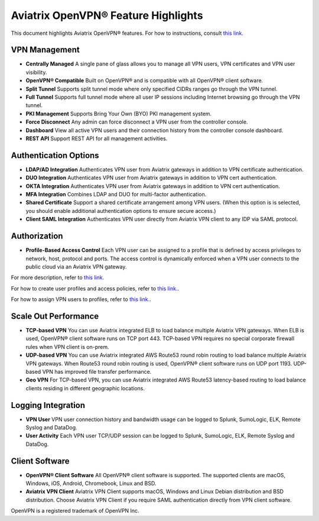 .. meta::
  :description: Aviatrix Client VPN Features 
  :keywords: cloud working, Openvpn, SSL vpn, remote vpn, client vpn, Aviatrix 


====================================
Aviatrix OpenVPN® Feature Highlights
====================================

This document highlights Aviatrix OpenVPN® features. For how to instructions, consult `this link. <http://docs.aviatrix.com/HowTos/uservpn.html>`_

VPN Management
---------------

- **Centrally Managed**  A single pane of glass allows you to manage all VPN users, VPN certificates and VPN user visibility.  
- **OpenVPN® Compatible** Built on OpenVPN® and is compatible with all OpenVPN® client software. 
- **Split Tunnel** Supports split tunnel mode where only specified CIDRs ranges go through the VPN tunnel. 
- **Full Tunnel** Supports full tunnel mode where all user IP sessions including Internet browsing go through the VPN tunnel. 
- **PKI Management** Supports Bring Your Own (BYO) PKI management system. 
- **Force Disconnect** Any admin can force disconnect a VPN user from the controller console. 
- **Dashboard** View all active VPN users and their connection history from the controller console dashboard.
- **REST API** Support REST API for all management activities.

Authentication Options 
-----------------------

- **LDAP/AD Integration**  Authenticates VPN user from Aviatrix gateways in addition to VPN certificate authentication.
- **DUO Integration** Authenticates VPN user from Aviatrix gateways in addition to VPN cert authentication.
- **OKTA Integration** Authenticates VPN user from Aviatrix gateways in addition to VPN cert authentication. 
- **MFA Integration** Combines LDAP and DUO for multi-factor authentication. 
- **Shared Certificate** Support a shared certificate arrangement among VPN users. (When this option is is selected, you should enable additional authentication options to ensure secure access.) 
- **Client SAML Integration** Authenticates VPN user directly from Aviatrix VPN client to any IDP via SAML protocol.

Authorization
--------------

- **Profile-Based Access Control** Each VPN user can be assigned to a profile that is defined by access privileges to network, host, protocol and ports. The access control is dynamically enforced when a VPN user connects to the public cloud via an Aviatrix VPN gateway.  

For more description, refer to `this link. <https://docs.aviatrix.com/HowTos/openvpn_faq.html#what-is-user-profile-based-security-policy>`_

For how to create user profiles and access policies, refer to `this link. <https://docs.aviatrix.com/HowTos/openvpn_faq.html#how-do-i-setup-profile-based-security-policies>`_.

For how to assign VPN users to profiles, refer to `this link. <https://docs.aviatrix.com/HowTos/openvpn_faq.html#how-do-i-assign-a-user-to-a-profile>`_.

Scale Out Performance
----------------------

- **TCP-based VPN** You can use Aviatrix integrated ELB to load balance multiple Aviatrix VPN gateways. When ELB is used, OpenVPN® client software runs on TCP port 443. TCP-based VPN requires no special corporate firewall rules when VPN client is on-prem.
- **UDP-based VPN**  You can use Aviatrix integrated AWS Route53 round robin routing to load balance multiple Aviatrix VPN gateways. When Route53 round robin routing is used, OpenVPN® client software runs on UDP port 1193. UDP-based VPN has improved file transfer performance. 
- **Geo VPN** For TCP-based VPN, you can use Aviatrix integrated AWS Route53 latency-based routing to load balance clients residing in different geographic locations.  

Logging Integration
-------------------

- **VPN User** VPN user connection history and bandwidth usage can be logged to Splunk, SumoLogic, ELK, Remote Syslog and DataDog.
- **User Activity** Each VPN user TCP/UDP session can be logged to Splunk, SumoLogic, ELK, Remote Syslog and DataDog.

Client Software
----------------
 
- **OpenVPN® Client Software** All OpenVPN® client software is supported. The supported clients are macOS, Windows, iOS, Android, Chromebook, Linux and BSD. 
- **Aviatrix VPN Client** Aviatrix VPN Client supports macOS, Windows and Linux Debian distribution and BSD distribution. Choose Aviatrix VPN Client if you require SAML authentication directly from VPN client software. 


OpenVPN is a registered trademark of OpenVPN Inc.

.. disqus::
